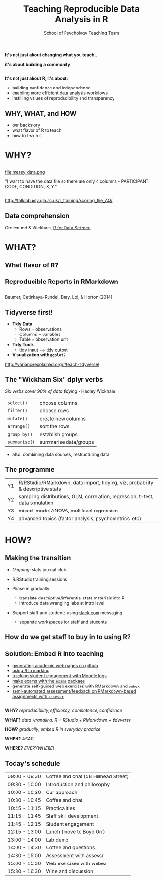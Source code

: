 #+TITLE: Teaching Reproducible Data Analysis in R
#+AUTHOR: School of Psychology Teaching Team
#+OPTIONS: num:nil toc:nil H:2
#+OPTIONS: reveal_center:t reveal_control:t reveal_height:-1
#+OPTIONS: reveal_history:nil reveal_keyboard:t reveal_overview:t
#+OPTIONS: reveal_progress:nil reveal_rolling_links:nil
#+OPTIONS: reveal_single_file:nil reveal_slide_number:"c"
#+OPTIONS: reveal_title_slide:auto reveal_width:-1
#+REVEAL_MARGIN: -1
#+REVEAL_MIN_SCALE: -1
#+REVEAL_MAX_SCALE: -1
#+REVEAL_ROOT: file:reveal.js
#+REVEAL_TRANS: none
#+REVEAL_SPEED: default
#+REVEAL_THEME: moon
#+REVEAL_EXTRA_CSS:
#+REVEAL_HLEVEL:
#+REVEAL_TITLE_SLIDE_BACKGROUND: trdair_2.jpg
#+REVEAL_TITLE_SLIDE_BACKGROUND_SIZE:
#+REVEAL_TITLE_SLIDE_BACKGROUND_POSITION:
#+REVEAL_TITLE_SLIDE_BACKGROUND_REPEAT:
#+REVEAL_TITLE_SLIDE_BACKGROUND_TRANSITION:
#+REVEAL_DEFAULT_SLIDE_BACKGROUND:
#+REVEAL_DEFAULT_SLIDE_BACKGROUND_SIZE:
#+REVEAL_DEFAULT_SLIDE_BACKGROUND_POSITION:
#+REVEAL_DEFAULT_SLIDE_BACKGROUND_REPEAT:
#+REVEAL_DEFAULT_SLIDE_BACKGROUND_TRANSITION:
#+REVEAL_MATHJAX_URL: https://cdn.mathjax.org/mathjax/latest/MathJax.js?config=TeX-AMS-MML_HTMLorMML
#+REVEAL_PREAMBLE:
#+REVEAL_HEAD_PREAMBLE:
#+REVEAL_POSTAMBLE:
#+REVEAL_MULTIPLEX_ID:
#+REVEAL_MULTIPLEX_SECRET:
#+REVEAL_MULTIPLEX_URL:
#+REVEAL_MULTIPLEX_SOCKETIO_URL:
#+REVEAL_SLIDE_HEADER:
#+REVEAL_SLIDE_FOOTER:
#+REVEAL_PLUGINS:
#+REVEAL_DEFAULT_FRAG_STYLE:
#+REVEAL_INIT_SCRIPT:
#+REVEAL_HIGHLIGHT_CSS: %r/lib/css/zenburn.css
#+REVEAL_EXTRA_JS: { src: 'vid.js', async: true, condition: function() { return !!document.body.classList; } }
#+BIND: org-reveal-title-slide "%t"

** 

*It's not just about changing what you teach...*

*it's about building a community*

** 

*It's not just about R, it's about:*

- building confidence and independence
- enabling more efficient data analysis workflows
- instilling values of reproducibility and transparency

** WHY, WHAT, and HOW

- our backstory
- what flavor of R to teach
- how to teach it


* WHY?

** 

file:messy_data.png

"I want to have the data file so there are only 4 columns - PARTICIPANT CODE, CONDITION, X, Y."

** 

[[file:messy_data2.png]]
[[file:messy_data2b.png]]

[[http://talklab.psy.gla.ac.uk/r_training/scoring_the_AQ/]]

** Data comprehension

[[file:data-science.png]]

Grolemund & Wickham, [[http://r4ds.had.co.nz][R for Data Science]]


* WHAT?

** What flavor of R?

[[file:flavor_of_r.png]]

** Reproducible Reports in RMarkdown

[[file:rmarkdown_1.png]]

** 

[[file:rmarkdown.png]]

Baumer, Cetinkaya-Rundel, Bray, Loi, & Horton (2014)

** Tidyverse first!

- *Tidy Data*
  - Rows = observations
  - Columns = variables
  - Table = observation unit

- *Tidy Tools*
  - tidy input --> tidy output

- *Visualization with =ggplot2=*

http://varianceexplained.org/r/teach-tidyverse/

** The "Wickham Six" dplyr verbs

/Six verbs cover 90% of data tidying/ - Hadley Wickham

| =select()=    | choose columns        |
| =filter()=    | choose rows           |
| =mutate()=    | create new columns    |
| =arrange()=   | sort the rows         |
| =group_by()=  | establish groups      |
| =summarise()= | summarise data/groups |

- also: combining data sources, restructuring data

** The programme

| Y1 | R/RStudio/RMarkdown, data import, tidying, viz, probability & descriptive stats |
| Y2 | sampling distributions, GLM, correlation, regression, t-test, data simulation   |
| Y3 | mixed-model ANOVA, multilevel regression                                        |
| Y4 | advanced topics (factor analysis, psychometrics, etc)                           |

* HOW?

** Making the transition

- /Ongoing/: stats journal club

- R/RStudio training sessions

- Phase in gradually
  - translate descriptive/inferential stats materials into R
  - introduce data wrangling labs at intro level

- Support staff and students using [[http://www.slack.com][slack.com]] messaging 
  - separate workspaces for staff and students

** How do we get staff to buy in to using R?

** Solution: Embed R into teaching

- [[https://debruine.github.io][generating academic web pages on github]]
- [[http://gupsych.github.io/trdair_workshop/staff_training/marking][using R in marking]]
- [[http://gupsych.github.io/trdair_workshop/staff_training/moodle][tracking student engagement with Moodle logs]]
- [[http://www.r-exams.org][make exams with the =exams= package]]
- [[https://gupsych.github.io/trdair_workshop/webex.html][generate self-guided web exercises with RMarkdown and =webex=]]
- [[https://gupsych.github.io/trdair_workshop/assessr.html][semi-automated assessment/feedback on RMarkdown-based assignments with =assessr=]]

** 
   :PROPERTIES:
   :ATTR_REVEAL: :frag frag-style
   :END:

*WHY?* /reproducibility, efficiency, competence, confidence/

*WHAT?* /data wrangling, R + RStudio + RMarkdown + tidyverse/

*HOW?* /gradually, embed R in everyday practice/

*WHEN?* /ASAP!/

*WHERE?* /EVERYWHERE!/

** Today's schedule

#+HTML: <small>

| 09:00 - 09:30 | Coffee and chat (58 Hillhead Street) |
| 09:30 - 10:00 | Introduction and philosophy          |
| 10:00 - 10:30 | Our approach                         |
| 10:30 - 10:45 | Coffee and chat                      |
| 10:45 - 11:15 | Practicalities                       |
| 11:15 - 11:45 | Staff skill development              |
| 11:45 - 12:15 | Student engagement                   |
| 12:15 - 13:00 | Lunch (move to Boyd Orr)             |
| 13:00 - 14:00 | Lab demo                             |
| 14:00 - 14:30 | Coffee and questions                 |
| 14:30 - 15:00 | Assessment with assessr              |
| 15:00 - 15:30 | Web exercises with webex             |
| 15:30 - 16:30 | Wine and discussion                  |

#+HTML: </small>
